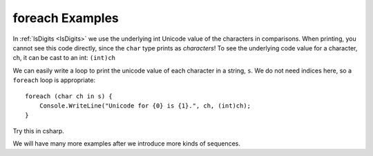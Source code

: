 foreach Examples
=====================

.. index::    char; underlying numeric code

.. _codeofstringchar:

In :ref:`IsDigits <IsDigits>` we use the underlying int Unicode value
of the characters in comparisons.  
When printing, you cannot see this code directly,
since the ``char`` type prints as *characters*!
To see the underlying code value for a character, ch,
it can be cast to an int:  ``(int)ch``

We can easily write a loop to print the unicode value of each character in a
string, ``s``.  We do not need indices here, so a ``foreach`` loop is
appropriate::

   foreach (char ch in s) {
       Console.WriteLine("Unicode for {0} is {1}.", ch, (int)ch);
   }
   
Try this in csharp.

We will have many more examples after we introduce more kinds of sequences.
   




